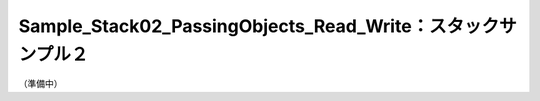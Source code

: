 .. _sample_stack02_passing_objects_read_write:

Sample_Stack02_PassingObjects_Read_Write：スタックサンプル２
################################################################################

（準備中）

